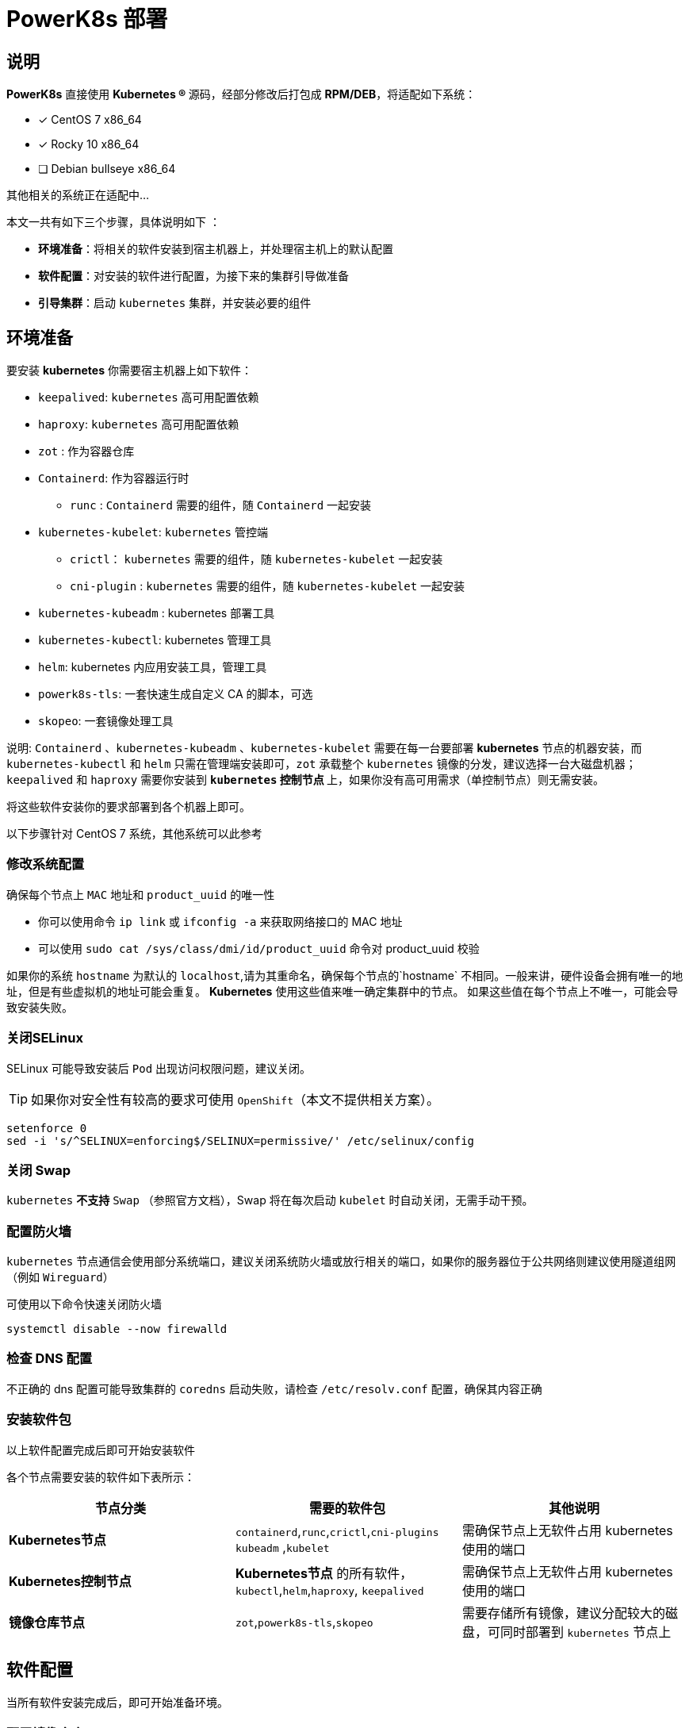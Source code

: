 = PowerK8s 部署
:experimental:
:icons: font
:source-highlighter: rougeinclude::./deploy.adoc[]


== 说明

*PowerK8s* 直接使用  ** Kubernetes (R) ** 源码，经部分修改后打包成 *RPM/DEB*，将适配如下系统：

- [x] CentOS 7 x86_64
- [x] Rocky 10 x86_64
- [ ] Debian bullseye x86_64

其他相关的系统正在适配中...

本文一共有如下三个步骤，具体说明如下 ：

* *环境准备*：将相关的软件安装到宿主机器上，并处理宿主机上的默认配置
* *软件配置*：对安装的软件进行配置，为接下来的集群引导做准备
* *引导集群*：启动 `kubernetes` 集群，并安装必要的组件

== 环境准备

要安装 *kubernetes* 你需要宿主机器上如下软件：

* `keepalived`: `kubernetes` 高可用配置依赖
* `haproxy`: `kubernetes` 高可用配置依赖
* `zot` : 作为容器仓库
* `Containerd`: 作为容器运行时
** `runc` : `Containerd` 需要的组件，随 `Containerd` 一起安装
* `kubernetes-kubelet`: `kubernetes` 管控端
** `crictl`： `kubernetes` 需要的组件，随 `kubernetes-kubelet` 一起安装
** `cni-plugin` : `kubernetes` 需要的组件，随 `kubernetes-kubelet` 一起安装
* `kubernetes-kubeadm` : kubernetes 部署工具
* `kubernetes-kubectl`: kubernetes 管理工具
* `helm`: kubernetes 内应用安装工具，管理工具
* `powerk8s-tls`: 一套快速生成自定义 CA 的脚本，可选
* `skopeo`: 一套镜像处理工具

说明: `Containerd` 、`kubernetes-kubeadm` 、`kubernetes-kubelet` 需要在每一台要部署 *kubernetes* 节点的机器安装，而 `kubernetes-kubectl` 和 `helm` 只需在管理端安装即可，`zot` 承载整个 `kubernetes` 镜像的分发，建议选择一台大磁盘机器；`keepalived` 和 `haproxy` 需要你安装到 ** `kubernetes` 控制节点 ** 上，如果你没有高可用需求（单控制节点）则无需安装。

将这些软件安装你的要求部署到各个机器上即可。



以下步骤针对 CentOS 7 系统，其他系统可以此参考

=== 修改系统配置

确保每个节点上 `+MAC+` 地址和 `+product_uuid+` 的唯一性

* 你可以使用命令 `+ip link+` 或 `+ifconfig -a+` 来获取网络接口的 MAC 地址
* 可以使用 `+sudo cat /sys/class/dmi/id/product_uuid+` 命令对 product_uuid 校验

如果你的系统 `+hostname+` 为默认的 `+localhost+`,请为其重命名，确保每个节点的`+hostname+` 不相同。一般来讲，硬件设备会拥有唯一的地址，但是有些虚拟机的地址可能会重复。 *Kubernetes* 使用这些值来唯一确定集群中的节点。 如果这些值在每个节点上不唯一，可能会导致安装失败。

=== 关闭SELinux

SELinux 可能导致安装后 `Pod` 出现访问权限问题，建议关闭。

TIP: 如果你对安全性有较高的要求可使用 `OpenShift`（本文不提供相关方案）。

[source,bash]
----
setenforce 0
sed -i 's/^SELINUX=enforcing$/SELINUX=permissive/' /etc/selinux/config
----

=== 关闭 Swap

`kubernetes` *不支持* `Swap` （参照官方文档），Swap 将在每次启动 `kubelet` 时自动关闭，无需手动干预。

=== 配置防火墙

`kubernetes` 节点通信会使用部分系统端口，建议关闭系统防火墙或放行相关的端口，如果你的服务器位于公共网络则建议使用隧道组网（例如 `Wireguard`）

可使用以下命令快速关闭防火墙

[source,bash]
----
systemctl disable --now firewalld
----

=== 检查 DNS 配置

不正确的 dns 配置可能导致集群的 `coredns` 启动失败，请检查 `/etc/resolv.conf` 配置，确保其内容正确

=== 安装软件包

以上软件配置完成后即可开始安装软件

各个节点需要安装的软件如下表所示：

|===
|节点分类 |需要的软件包 |其他说明

| *Kubernetes节点* |
`containerd`,`runc`,`crictl`,`cni-plugins`
`kubeadm` ,`kubelet`
|需确保节点上无软件占用 kubernetes 使用的端口

|*Kubernetes控制节点*
|*Kubernetes节点* 的所有软件，`kubectl`,`helm`,`haproxy`,
`keepalived`
|需确保节点上无软件占用 kubernetes 使用的端口

| *镜像仓库节点*
|`zot`,`powerk8s-tls`,`skopeo`
| 需要存储所有镜像，建议分配较大的磁盘，可同时部署到 `kubernetes` 节点上

|===

== 软件配置

当所有软件安装完成后，即可开始准备环境。

=== 配置镜像仓库

此处使用的是 `Zot` 作为镜像仓库 ，在部署 `Zot` 的仓库上完成以下步骤。

==== 创建证书

使用 `powerk8s-tls` 命令创建证书 （ *powerk8s-tls* 为使用 OpenSSL 为内核的证书操作工具）：

[source,bash]
----
# 创建 CA 证书
powerk8s-tls init
# 将 CA 证书添加到证书信任链中
powerk8s-tls system intall
# 创建名为 `boot.powerk8s.cn` 的服务器证书
powerk8s-tls server boot.powerk8s.cn new
# 部署证书到 zot 目录
powerk8s-tls server boot.powerk8s.cn install /etc/zot/
# 导出 CA 证书
powerk8s-tls export $HOME/ca.cert
----

拿到 CA 证书后，将其放置到所有 K8s 节点的 `/etc/pki/ca-trust/source/anchors/` 目录，然后执行 `update-ca-trust` 即可。

==== 配置证书

当前软件包内已包含了一份默认开箱即用配置，将 `/etc/zot/config.sample.json` 复制到 `/etc/zot/config.json`，然后重启 `Zot` 即可 （`systemctl restart zot`）。

==== 配置 DNS

你需要在你的 DNS 服务器内指定 `boot.powerk8s.cn` 到镜像节点的 *A* 或者 *AAAA* 记录。如果无法管理DNS服务器，你可以将其添加到每个节点的 `/etc/hosts` 文件内。

==== 推送镜像

镜像以 `xxx-oci.tar.gz`  的格式提供，使用 `oci-import` 命令导入。使用以下命令快速导入镜像

[source,bash]
----
oci-import -i xxx-oci.tar.gz -o boot.powerk8s.cn
----

==== 推送 Helm Charts

正在补充...

=== 配置 Containerd

由于导入了CA证书，需要重启 `containerd` ，使用 `systemctl restart containerd` 即可。

=== 配置高可用 （可选）

如果你需要高可用部署，你可以使用 `keepalived` + `haproxy` 负载主节点，主节点的个数建议为奇数，此处以三节点为例。

==== 配置 Keepalived

编写 Keepalived 主配置，具体内容如下：

./etc/keepalived/keepalived.conf
[source,nginx]
----
global_defs {
    router_id LVS_DEVEL
}
vrrp_script check_apiserver {
  script "/etc/keepalived/check_apiserver.sh"
  interval 3
  weight -2
  fall 10
  rise 2
}

vrrp_instance VI_1 {
    state MASTER
    # 配置与其他 k8s 公用的网卡
    interface eth0
    virtual_router_id 52
    priority 100
    authentication {
        auth_type PASS
        auth_pass 42
    }
    virtual_ipaddress {
        # 填写 VIP 地址
        172.18.40.121
    }
    track_script {
        check_apiserver
    }
}
----

编辑测试脚本，具体内容如下：

./etc/keepalived/check_apiserver.sh
[source,bash]
----
#!/bin/sh
errorExit() {
    echo "*** $*" 1>&2
    exit 1
}

APISERVER_DEST_PORT=8443
# 填写 VIP 地址
APISERVER_VIP=172.18.40.121
curl --silent --max-time 2 --insecure https://localhost:$APISERVER_DEST_PORT/ -o /dev/null || errorExit "Error GET https://localhost:$APISERVER_DEST_PORT/"
if ip addr | grep -q ${APISERVER_VIP}; then
    curl --silent --max-time 2 --insecure https://$APISERVER_VIP:$APISERVER_DEST_PORT/ -o /dev/null || errorExit "Error GET https://$APISERVER_VIP:$APISERVER_DEST_PORT/"
fi
----

最后启动 Keepalived

[source,bash]
----
chmod +x /etc/keepalived/check_apiserver.sh
systemctl enable --now keepalived
systemctl restart keepalived
----

==== 配置 HAProxy

编辑 HAProxy 配置，将其修改为如下配置：

./etc/haproxy/haproxy.cfg
[source,bash]
----
global
    log /dev/log local0
    log /dev/log local1 notice
    daemon

defaults
    mode                    http
    log                     global
    option                  httplog
    option                  dontlognull
    option http-server-close
    option forwardfor       except 127.0.0.0/8
    option                  redispatch
    retries                 1
    timeout http-request    10s
    timeout queue           20s
    timeout connect         5s
    timeout client          20s
    timeout server          20s
    timeout http-keep-alive 10s
    timeout check           10s

frontend apiserver
    bind *:8443
    mode tcp
    option tcplog
    default_backend apiserver

backend apiserver
    option httpchk GET /healthz
    http-check expect status 200
    mode tcp
    option ssl-hello-chk
    balance     roundrobin
        #修改为第一个 k8s 控制节点地址
        server k8s-01 172.18.40.124:6443 check
        #修改为第二个 k8s 控制节点地址
        server k8s-02 172.18.40.125:6443 check
        #修改为第三个 k8s 控制节点地址
        server k8s-03 172.18.40.126:6443 check

----

最后启动 HAProxy

[source,bash]
----
systemctl enable --now haproxy
systemctl restart haproxy
----

== 引导集群

一切准备就绪后，即可开始安装集群

=== 安装控制节点

你可以使用以下命令来安装 **kubernetes 控制节点**

TIP: 如果你已经安装过 *kubernetes* 想重置的话可使用 `yes | kubeadm reset`

[source,bash]
----
# 其中 "172.18.40.121:8443" 为暴露面板的地址和端口，一般为高可用地址IP和端口
kubeadm init \
	--control-plane-endpoint "172.18.40.121:8443" \ <1>
	--upload-certs \ <2>
	--pod-network-cidr=10.244.0.0/16 <3>
----

.其中：
<1> `--control-plane-endpoint`: 指定暴露面板的地址和端口，一般为高可用地址IP和端口
<2> `--upload-certs`: 自动更新证书
<3> `--pod-network-cidr`: Pod 内部通信的网段，取决于 CNI 插件定义的网段

=== 加入其他控制节点

当第一个控制节点安装完成，输出类似于：

[source,text]
----

You can now join any number of control-plane node by running the following command on each as a root:
kubeadm join <END_POINT_IP:PORT> --token <TOKEN> --discovery-token-ca-cert-hash sha256:<CA_HASH> --control-plane --certificate-key <CA_KEY>

Please note that the certificate-key gives access to cluster sensitive data, keep it secret!
As a safeguard, uploaded-certs will be deleted in two hours; If necessary, you can use kubeadm init phase upload-certs to reload certs afterward.

Then you can join any number of worker nodes by running the following on each as root:
  kubeadm join <END_POINT_IP:PORT> --token <TOKEN> --discovery-token-ca-cert-hash sha256:<CA_HASH>
----

使用第一段指令：

[source,bash]
----
kubeadm join <END_POINT_IP:PORT> --token <TOKEN> --discovery-token-ca-cert-hash sha256:<CA_HASH> --control-plane --certificate-key <CA_KEY>
----

将当前节点加入集群中，在本教程中， `<END_POINT_IP:PORT>` 指代高可用IP+端口。

=== 加入工作节点

加入工作节点与控制节点相同，使用如下命令将当前节点作为工作节点加入到集群下。：

[source,bash]
----
  kubeadm join <END_POINT_IP:PORT> --token <TOKEN> --discovery-token-ca-cert-hash sha256:<CA_HASH>
----

=== 验证集群

==== 检查证书过期时间

在控制节点使用以下命令查看集群证书过期时间，如无错误，应该是 99 年后过期

[source,bash]
----
kubeadm certs check-expiration
----

==== 检查系统 Pod 启动情况

在控制节点使用以下命令查看 `kube-system` 命名空间下 Pod 的状态，正常情况下，应为 `coredns` 处于 *Padding* 状态，其他 Pod 则为 `Running` 状态。

[source,bash]
----
 kubectl get pods -n kube-system
----
